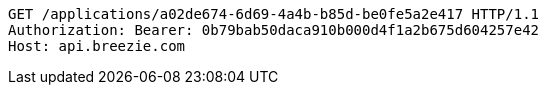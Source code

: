 [source,http,options="nowrap"]
----
GET /applications/a02de674-6d69-4a4b-b85d-be0fe5a2e417 HTTP/1.1
Authorization: Bearer: 0b79bab50daca910b000d4f1a2b675d604257e42
Host: api.breezie.com

----
